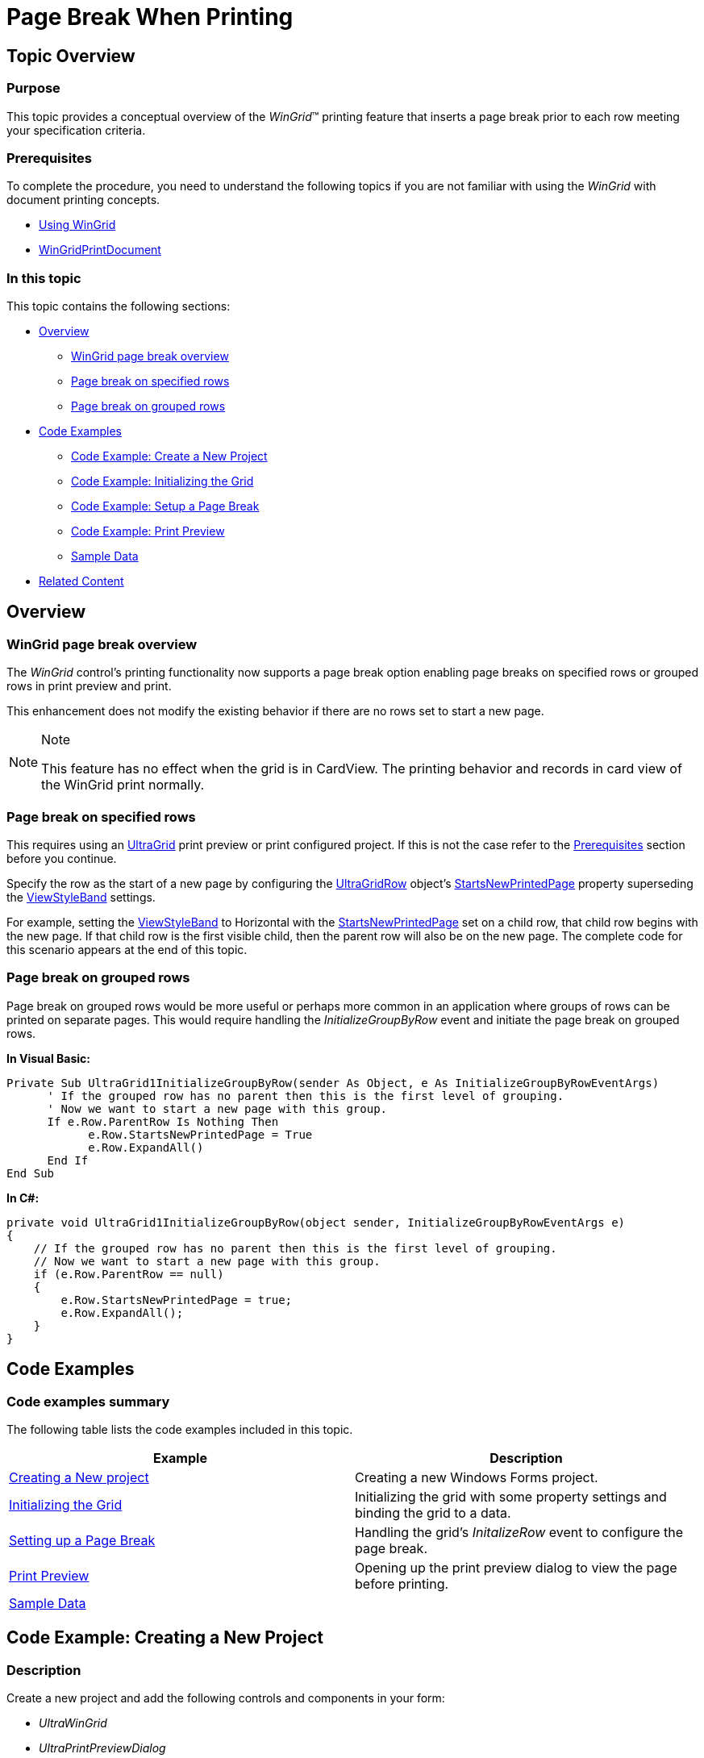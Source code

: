 ﻿////
|metadata|
{
    "name": "wingrid-page-break-when-printing",
    "controlName": [],
    "tags": [],
    "guid": "a3b74206-d03c-4ce4-9d2f-0ddc4dddd9d3",
    "buildFlags": [],
    "createdOn": "2013-09-15T16:15:16.837973Z"
}
|metadata|
////

= Page Break When Printing

[[_Ref364357058]]
== Topic Overview

=== Purpose

This topic provides a conceptual overview of the  _WinGrid_™ printing feature that inserts a page break prior to each row meeting your specification criteria.

[[_Ref364352141]]

=== Prerequisites

To complete the procedure, you need to understand the following topics if you are not familiar with using the  _WinGrid_   with document printing concepts.

* link:wingrid-using-wingrid.html[Using WinGrid]
* link:wingridprintdocument.html[WinGridPrintDocument]

=== In this topic

This topic contains the following sections:

* <<_Ref364356844,Overview>>
** <<_Ref364356862,WinGrid page break overview>>
** <<_Ref365532021,Page break on specified rows>>
** <<_Ref365532361,Page break on grouped rows>>

* <<_Ref364356900,Code Examples>>
** <<_Ref364356902,Code Example: Create a New Project>>
** <<_Ref364357104,Code Example: Initializing the Grid>>
** <<_Ref364356926,Code Example: Setup a Page Break>>
** <<_Ref364356936,Code Example: Print Preview>>
** <<_Ref364356947,Sample Data>>

* <<_Ref364356955,Related Content>>

[[_Ref364356844]]
== Overview

[[_Ref364356862]]

=== WinGrid page break overview

The  _WinGrid_   control’s printing functionality now supports a page break option enabling page breaks on specified rows or grouped rows in print preview and print.

This enhancement does not modify the existing behavior if there are no rows set to start a new page.

.Note
[NOTE]
====
This feature has no effect when the grid is in CardView. The printing behavior and records in card view of the WinGrid print normally.
====

[[_Ref365532021]]

=== Page break on specified rows

This requires using an link:{ApiPlatform}win.ultrawingrid{ApiVersion}~infragistics.win.ultrawingrid.ultragrid_members.html[UltraGrid] print preview or print configured project. If this is not the case refer to the <<_Ref364352141,Prerequisites>> section before you continue.

Specify the row as the start of a new page by configuring the link:{ApiPlatform}win.ultrawingrid{ApiVersion}~infragistics.win.ultrawingrid.ultragridrow_members.html[UltraGridRow] object’s link:{ApiPlatform}win.ultrawingrid{ApiVersion}~infragistics.win.ultrawingrid.ultragridrow~startsnewprintedpage.html[StartsNewPrintedPage] property superseding the link:{ApiPlatform}win.ultrawingrid{ApiVersion}~infragistics.win.ultrawingrid.ultragridlayout~viewstyleband.html[ViewStyleBand] settings.

For example, setting the link:{ApiPlatform}win.ultrawingrid{ApiVersion}~infragistics.win.ultrawingrid.ultragridlayout~viewstyleband.html[ViewStyleBand] to Horizontal with the link:{ApiPlatform}win.ultrawingrid{ApiVersion}~infragistics.win.ultrawingrid.ultragridrow~startsnewprintedpage.html[StartsNewPrintedPage] set on a child row, that child row begins with the new page. If that child row is the first visible child, then the parent row will also be on the new page. The complete code for this scenario appears at the end of this topic.

[[_Ref364356874]]

=== Page break on grouped rows

Page break on grouped rows would be more useful or perhaps more common in an application where groups of rows can be printed on separate pages. This would require handling the  _InitializeGroupByRow_   event and initiate the page break on grouped rows.

*In Visual Basic:*
[source,vb]
Private Sub UltraGrid1InitializeGroupByRow(sender As Object, e As InitializeGroupByRowEventArgs)
      ' If the grouped row has no parent then this is the first level of grouping.
      ' Now we want to start a new page with this group.
      If e.Row.ParentRow Is Nothing Then
            e.Row.StartsNewPrintedPage = True
            e.Row.ExpandAll()
      End If
End Sub

*In C#:*
[source,csharp]
private void UltraGrid1InitializeGroupByRow(object sender, InitializeGroupByRowEventArgs e)
{
    // If the grouped row has no parent then this is the first level of grouping.
    // Now we want to start a new page with this group.
    if (e.Row.ParentRow == null)
    {
        e.Row.StartsNewPrintedPage = true;
        e.Row.ExpandAll();
    }
}


[[_Ref364356900]]
== Code Examples

=== Code examples summary

The following table lists the code examples included in this topic.

[options="header", cols="a,a"]
|====
|Example|Description

|<<_Ref364356902,Creating a New project>>
|Creating a new Windows Forms project.

|<<_Ref364357104,Initializing the Grid>>
|Initializing the grid with some property settings and binding the grid to a data.

|<<_Ref364356926,Setting up a Page Break>>
|Handling the grid’s _InitalizeRow_ event to configure the page break.

|<<_Ref364356936,Print Preview>>
|Opening up the print preview dialog to view the page before printing.

|<<_Ref364356947,Sample Data>>
|

|====

[[_Ref364356902]]
== Code Example: Creating a New Project

=== Description

Create a new project and add the following controls and components in your form:

* _UltraWinGrid_

* _UltraPrintPreviewDialog_

* _UltraGridPrintDocument_

* _UltraButton_   (or Microsoft Button)

=== Code

Add the following namespace in your form:

*In C#:*

[source,csharp]
----
using Infragistics.Win.UltraWinGrid;
----

*In Visual Basic:*

[source,vb]
----
Imports Infragistics.Win.UltraWinGrid
----

[[_Ref364356914]]
[[_Ref364357104]]
== Code Example: Initializing the Grid

=== Description

The following is the code for implementing <<_Ref365532021,Page break on specified rows>> demonstrating the Initial  _WinGrid_   property settings in the form’s load event.

=== Code

*In Visual Basic:*
[source, vb]
Private Sub Form1Load(sender As Object, e As EventArgs)
      ultraGrid1.DataSource = New MovieDataModel().MovieCategories
      ultraGrid1.DisplayLayout.ViewStyleBand = ViewStyleBand.Horizontal
      ' Set the UltraGridPrintDocument's Grid property to the Grid to print
      ultraGridPrintDocument1.Grid = ultraGrid1
      ' Set the UltraPrintPreviewDialog's Document property to the UltraGridPrintDocument
      ultraPrintPreviewDialog1.Document = ultraGridPrintDocument1
      ' Expand all rows for printing
      ultraGrid1.Rows.ExpandAll(True)
End Sub

*In C#:*
[source,csharp]
private void Form1Load(object sender, EventArgs e)
{
    ultraGrid1.DataSource = new MovieDataModel().MovieCategories;
    ultraGrid1.DisplayLayout.ViewStyleBand = ViewStyleBand.Horizontal;
    // Set the UltraGridPrintDocument's Grid property to the Grid to print
    ultraGridPrintDocument1.Grid = ultraGrid1;
    // Set the UltraPrintPreviewDialog's Document property to the UltraGridPrintDocument
    ultraPrintPreviewDialog1.Document = ultraGridPrintDocument1;
    // Expand all rows for printing
    ultraGrid1.Rows.ExpandAll(true);
}

[[_Ref364356926]]
== Code Example: Setting up a Page Break

=== Description

The following code demonstrates how to insert a page break for each occurrence where the child row is a “PG” rated movie; configured in the grid’s  _InitializeRow_   event.

.Note
[NOTE]
====
Since all rows raise the  _InitializeRow_   event use `IsPrintLayout` to determine if the row is a print row thereby avoiding unnecessary property settings.
====

=== Code

*In Visual Basic:*
[source, vb]
Private Sub UltraGrid1InitializeRow(sender As Object, e As InitializeRowEventArgs)
      Dim column As UltraGridColumn = ultraGrid1.DisplayLayout.Bands(1).Columns(2)
      Dim cellText As String = e.Row.GetCellText(column)
      ' The InitializeRow event is raised for on-screen rows as well, therefore 
      ' we need to make sure the row is a print row with the following condition.
      If e.Row.Band.Layout.IsPrintLayout Then
            If cellText = "PG" Then
                  e.Row.StartsNewPrintedPage = True
            End If
      End If
End Sub

*In C#:*
[source,csharp]
private void UltraGrid1InitializeRow(object sender, InitializeRowEventArgs e)
{
    UltraGridColumn column = ultraGrid1.DisplayLayout.Bands[1].Columns[2];
    string cellText = e.Row.GetCellText(column);
    // The InitializeRow event is raised for on-screen rows as well, therefore 
    // we need to make sure the row is a print row with the following condition.
    if (e.Row.Band.Layout.IsPrintLayout)
    {
        if (cellText == "PG")
            e.Row.StartsNewPrintedPage = true;
    }
}


[[_Ref364356936]]
== Code Example: Print Preview

=== Description

The following code demonstrates how to display the print preview dialog window to inspect the pages prior to printing.

=== Code
*In Visual Basic*
[source, vb]
Private Sub BtnPrintPreviewClick(sender As Object, e As EventArgs)
      ultraPrintPreviewDialog1.ShowDialog(Me)
End Sub

*In C#:*
[source,csharp]
private void BtnPrintPreviewClick(object sender, EventArgs e)
{
    ultraPrintPreviewDialog1.ShowDialog(this);
}

[[_Ref364356947]]
== Sample Data

=== Sample data

Use the following sample data to demonstrate page break on specified rows.

*In C#:*
[source,csharp]
public MovieDataModel()
        {
            _movieCategories = new List<MovieCategories>();
            // Drama
            var category1 = new MovieCategories("Drama");
            category1.AddTitles("Movie Title...", "Description", "PG");
            category1.AddTitles("Movie Title...", "Description", "R");
            category1.AddTitles("Movie Title...", "Description", "PG-13");
            category1.AddTitles("Movie Title...", "Description", "PG");
            category1.AddTitles("Movie Title...", "Description", "R");
            category1.AddTitles("Movie Title...", "Description", "R");
            category1.AddTitles("Movie Title...", "Description", "PG-13");
            category1.AddTitles("Movie Title...", "Description", "PG-13");
            category1.AddTitles("Movie Title...", "Description", "NR");
            category1.AddTitles("Movie Title...", "Description", "NR");
            // Add to the Categories collection
            _movieCategories.Add(category1);
            // Action
            var category2 = new MovieCategories("Action");
            category2.AddTitles("Movie Title...", "Description", "R");
            category2.AddTitles("Movie Title...", "Description", "PG-13");
            category2.AddTitles("Movie Title...", "Description", "PG-13");
            category2.AddTitles("Movie Title...", "Description", "R");
            category2.AddTitles("Movie Title...", "Description", "PG");
            category2.AddTitles("Movie Title...", "Description", "PG-13");
            category2.AddTitles("Movie Title...", "Description", "PG-13");
            category2.AddTitles("Movie Title...", "Description", "NR");
            category2.AddTitles("Movie Title...", "Description", "R");
            category2.AddTitles("Movie Title...", "Description", "NR");
            // Add to the Categories collection
            _movieCategories.Add(category2);
            // Commedy
            var category3 = new MovieCategories("Commedy");
            category3.AddTitles("Movie Title...", "Description", "PG-13");
            category3.AddTitles("Movie Title...", "Description", "R");
            category3.AddTitles("Movie Title...", "Description", "R");
            category3.AddTitles("Movie Title...", "Description", "R");
            category3.AddTitles("Movie Title...", "Description", "PG-13");
            category3.AddTitles("Movie Title...", "Description", "PG-13");
            category3.AddTitles("Movie Title...", "Description", "PG-13");
            category3.AddTitles("Movie Title...", "Description", "PG");
            category3.AddTitles("Movie Title...", "Description", "R");
            category3.AddTitles("Movie Title...", "Description", "NR");
            // Add to the Categories collection
            _movieCategories.Add(category3);
            // Documentary
            var category4 = new MovieCategories("Documentary");
            category4.AddTitles("Movie Title...", "Description", "PG");
            category4.AddTitles("Movie Title...", "Description", "R");
            category4.AddTitles("Movie Title...", "Description", "PG");
            category4.AddTitles("Movie Title...", "Description", "PG");
            category4.AddTitles("Movie Title...", "Description", "PG-13");
            category4.AddTitles("Movie Title...", "Description", "PG-13");
            category4.AddTitles("Movie Title...", "Description", "PG-13");
            category4.AddTitles("Movie Title...", "Description", "PG");
            category4.AddTitles("Movie Title...", "Description", "R");
            category4.AddTitles("Movie Title...", "Description", "NR");
            // Add to the Categories collection
            _movieCategories.Add(category4);
        }
        private List<MovieCategories> _movieCategories;
        public List<MovieCategories> MovieCategories
        {
            get { return _movieCategories; }
            set
            {
                if (_movieCategories != null && _movieCategories == value) return;
                _movieCategories = value;
            }
        }
    }
    // Class MovieCategories
    public class MovieCategories
    {
        // Constructor
        public MovieCategories(string movieCategory)
        {
            _movieCategory = movieCategory;
        }
        public void AddTitles(string title, string description, string rating)
        {
            _movieList.Add(new MovieList(title, description, rating));
        }
        private string _movieCategory;
        public string MovieCategory
        {
            get { return _movieCategory; }
            set
            {
                if (_movieCategory != null && _movieCategory == value) return;
                _movieCategory = value;
            }
        }
        private List<MovieList> _movieList =
            new List<MovieList>();
        public List<MovieList> MovieList
        {
            get { return _movieList; }
            set
            {
                if (_movieList != null && _movieList == value) return;
                _movieList = value;
            }
        }
    }
    // Class MovieList
    public class MovieList
    {
        private string _movieTitle;
        public string MovieTitle
        {
            get { return _movieTitle; }
            set
            {
                if (_movieTitle != null && _movieTitle == value) return;
                _movieTitle = value;
            }
        }
        private string _movieDescription;
        public string MovieDescription
        {
            get { return _movieDescription; }
            set
            {
                if (_movieDescription != null && _movieDescription == value) return;
                _movieDescription = value;
            }
        }
        private string _movieRating;
        public string MovieRating
        {
            get { return _movieRating; }
            set
            {
                if (_movieRating != null && _movieRating == value) return;
                _movieRating = value;
            }
        }
        public MovieList(string movieTitle, string movieDescription, string movieRating)
        {
            _movieTitle = movieTitle;
            _movieDescription = movieDescription;
            _movieRating = movieRating;
        }
    }

*In Visual Basic:*
[source,vb]
Public Class MovieDataModel
      Public Sub New()
            _movieCategories = New List(Of MovieCategories)()
            ' Drama
            Dim category1 = New MovieCategories("Drama")
            category1.AddTitles("Movie Title...", "Description", "PG")
            category1.AddTitles("Movie Title...", "Description", "R")
            category1.AddTitles("Movie Title...", "Description", "PG-13")
            category1.AddTitles("Movie Title...", "Description", "PG")
            category1.AddTitles("Movie Title...", "Description", "R")
            category1.AddTitles("Movie Title...", "Description", "R")
            category1.AddTitles("Movie Title...", "Description", "PG-13")
            category1.AddTitles("Movie Title...", "Description", "PG-13")
            category1.AddTitles("Movie Title...", "Description", "NR")
            category1.AddTitles("Movie Title...", "Description", "NR")
            ' Add to the Categories collection
            _movieCategories.Add(category1)
            ' Action
            Dim category2 = New MovieCategories("Action")
            category2.AddTitles("Movie Title...", "Description", "R")
            category2.AddTitles("Movie Title...", "Description", "PG-13")
            category2.AddTitles("Movie Title...", "Description", "PG-13")
            category2.AddTitles("Movie Title...", "Description", "R")
            category2.AddTitles("Movie Title...", "Description", "PG")
            category2.AddTitles("Movie Title...", "Description", "PG-13")
            category2.AddTitles("Movie Title...", "Description", "PG-13")
            category2.AddTitles("Movie Title...", "Description", "NR")
            category2.AddTitles("Movie Title...", "Description", "R")
            category2.AddTitles("Movie Title...", "Description", "NR")
            ' Add to the Categories collection
            _movieCategories.Add(category2)
            ' Commedy
            Dim category3 = New MovieCategories("Commedy")
            category3.AddTitles("Movie Title...", "Description", "PG-13")
            category3.AddTitles("Movie Title...", "Description", "R")
            category3.AddTitles("Movie Title...", "Description", "R")
            category3.AddTitles("Movie Title...", "Description", "R")
            category3.AddTitles("Movie Title...", "Description", "PG-13")
            category3.AddTitles("Movie Title...", "Description", "PG-13")
            category3.AddTitles("Movie Title...", "Description", "PG-13")
            category3.AddTitles("Movie Title...", "Description", "PG")
            category3.AddTitles("Movie Title...", "Description", "R")
            category3.AddTitles("Movie Title...", "Description", "NR")
            ' Add to the Categories collection
            _movieCategories.Add(category3)
            ' Documentary
            Dim category4 = New MovieCategories("Documentary")
            category4.AddTitles("Movie Title...", "Description", "PG")
            category4.AddTitles("Movie Title...", "Description", "R")
            category4.AddTitles("Movie Title...", "Description", "PG")
            category4.AddTitles("Movie Title...", "Description", "PG")
            category4.AddTitles("Movie Title...", "Description", "PG-13")
            category4.AddTitles("Movie Title...", "Description", "PG-13")
            category4.AddTitles("Movie Title...", "Description", "PG-13")
            category4.AddTitles("Movie Title...", "Description", "PG")
            category4.AddTitles("Movie Title...", "Description", "R")
            category4.AddTitles("Movie Title...", "Description", "NR")
            ' Add to the Categories collection
            _movieCategories.Add(category4)
      End Sub
      Private _movieCategories As List(Of MovieCategories)
      Public Property MovieCategories() As List(Of MovieCategories)
            Get
                  Return _movieCategories
            End Get
            Set
                  If _movieCategories IsNot Nothing AndAlso _movieCategories = value Then
                        Return
                  End If
                  _movieCategories = value
            End Set
      End Property
End Class
Public Class MovieCategories
      ' Constructor
      Public Sub New(movieCategory As String)
            _movieCategory = movieCategory
      End Sub
      Public Sub AddTitles(title As String, description As String, rating As String)
            _movieList.Add(New MovieList(title, description, rating))
      End Sub
      Private _movieCategory As String
      Public Property MovieCategory() As String
            Get
                  Return _movieCategory
            End Get
            Set
                  If _movieCategory IsNot Nothing AndAlso _movieCategory = value Then
                        Return
                  End If
                  _movieCategory = value
            End Set
      End Property
      Private _movieList As New List(Of MovieList)()
      Public Property MovieList() As List(Of MovieList)
            Get
                  Return _movieList
            End Get
            Set
                  If _movieList IsNot Nothing AndAlso _movieList = value Then
                        Return
                  End If
                  _movieList = value
            End Set
      End Property
End Class
Public Class MovieList
      Private _movieTitle As String
      Public Property MovieTitle() As String
            Get
                  Return _movieTitle
            End Get
            Set
                  If _movieTitle IsNot Nothing AndAlso _movieTitle = value Then
                        Return
                  End If
                  _movieTitle = value
            End Set
      End Property
      Private _movieDescription As String
      Public Property MovieDescription() As String
            Get
                  Return _movieDescription
            End Get
            Set
                  If _movieDescription IsNot Nothing AndAlso _movieDescription = value Then
                        Return
                  End If
                  _movieDescription = value
            End Set
      End Property
      Private _movieRating As String
      Public Property MovieRating() As String
            Get
                  Return _movieRating
            End Get
            Set
                  If _movieRating IsNot Nothing AndAlso _movieRating = value Then
                        Return
                  End If
                  _movieRating = value
            End Set
      End Property
      Public Sub New(movieTitle As String, movieDescription As String, movieRating As String)
            _movieTitle = movieTitle
            _movieDescription = movieDescription
            _movieRating = movieRating
      End Sub
End Class

[[_Ref364356955]]
== Related Content

=== Topics

The following topic provides additional information related to this topic.

[options="header", cols="a,a"]
|====
|Topic|Purpose

| link:wingrid-printing.html[Printing]
|This section contains multiple topics explaining about _WinGrid_ printing functionality.

|====